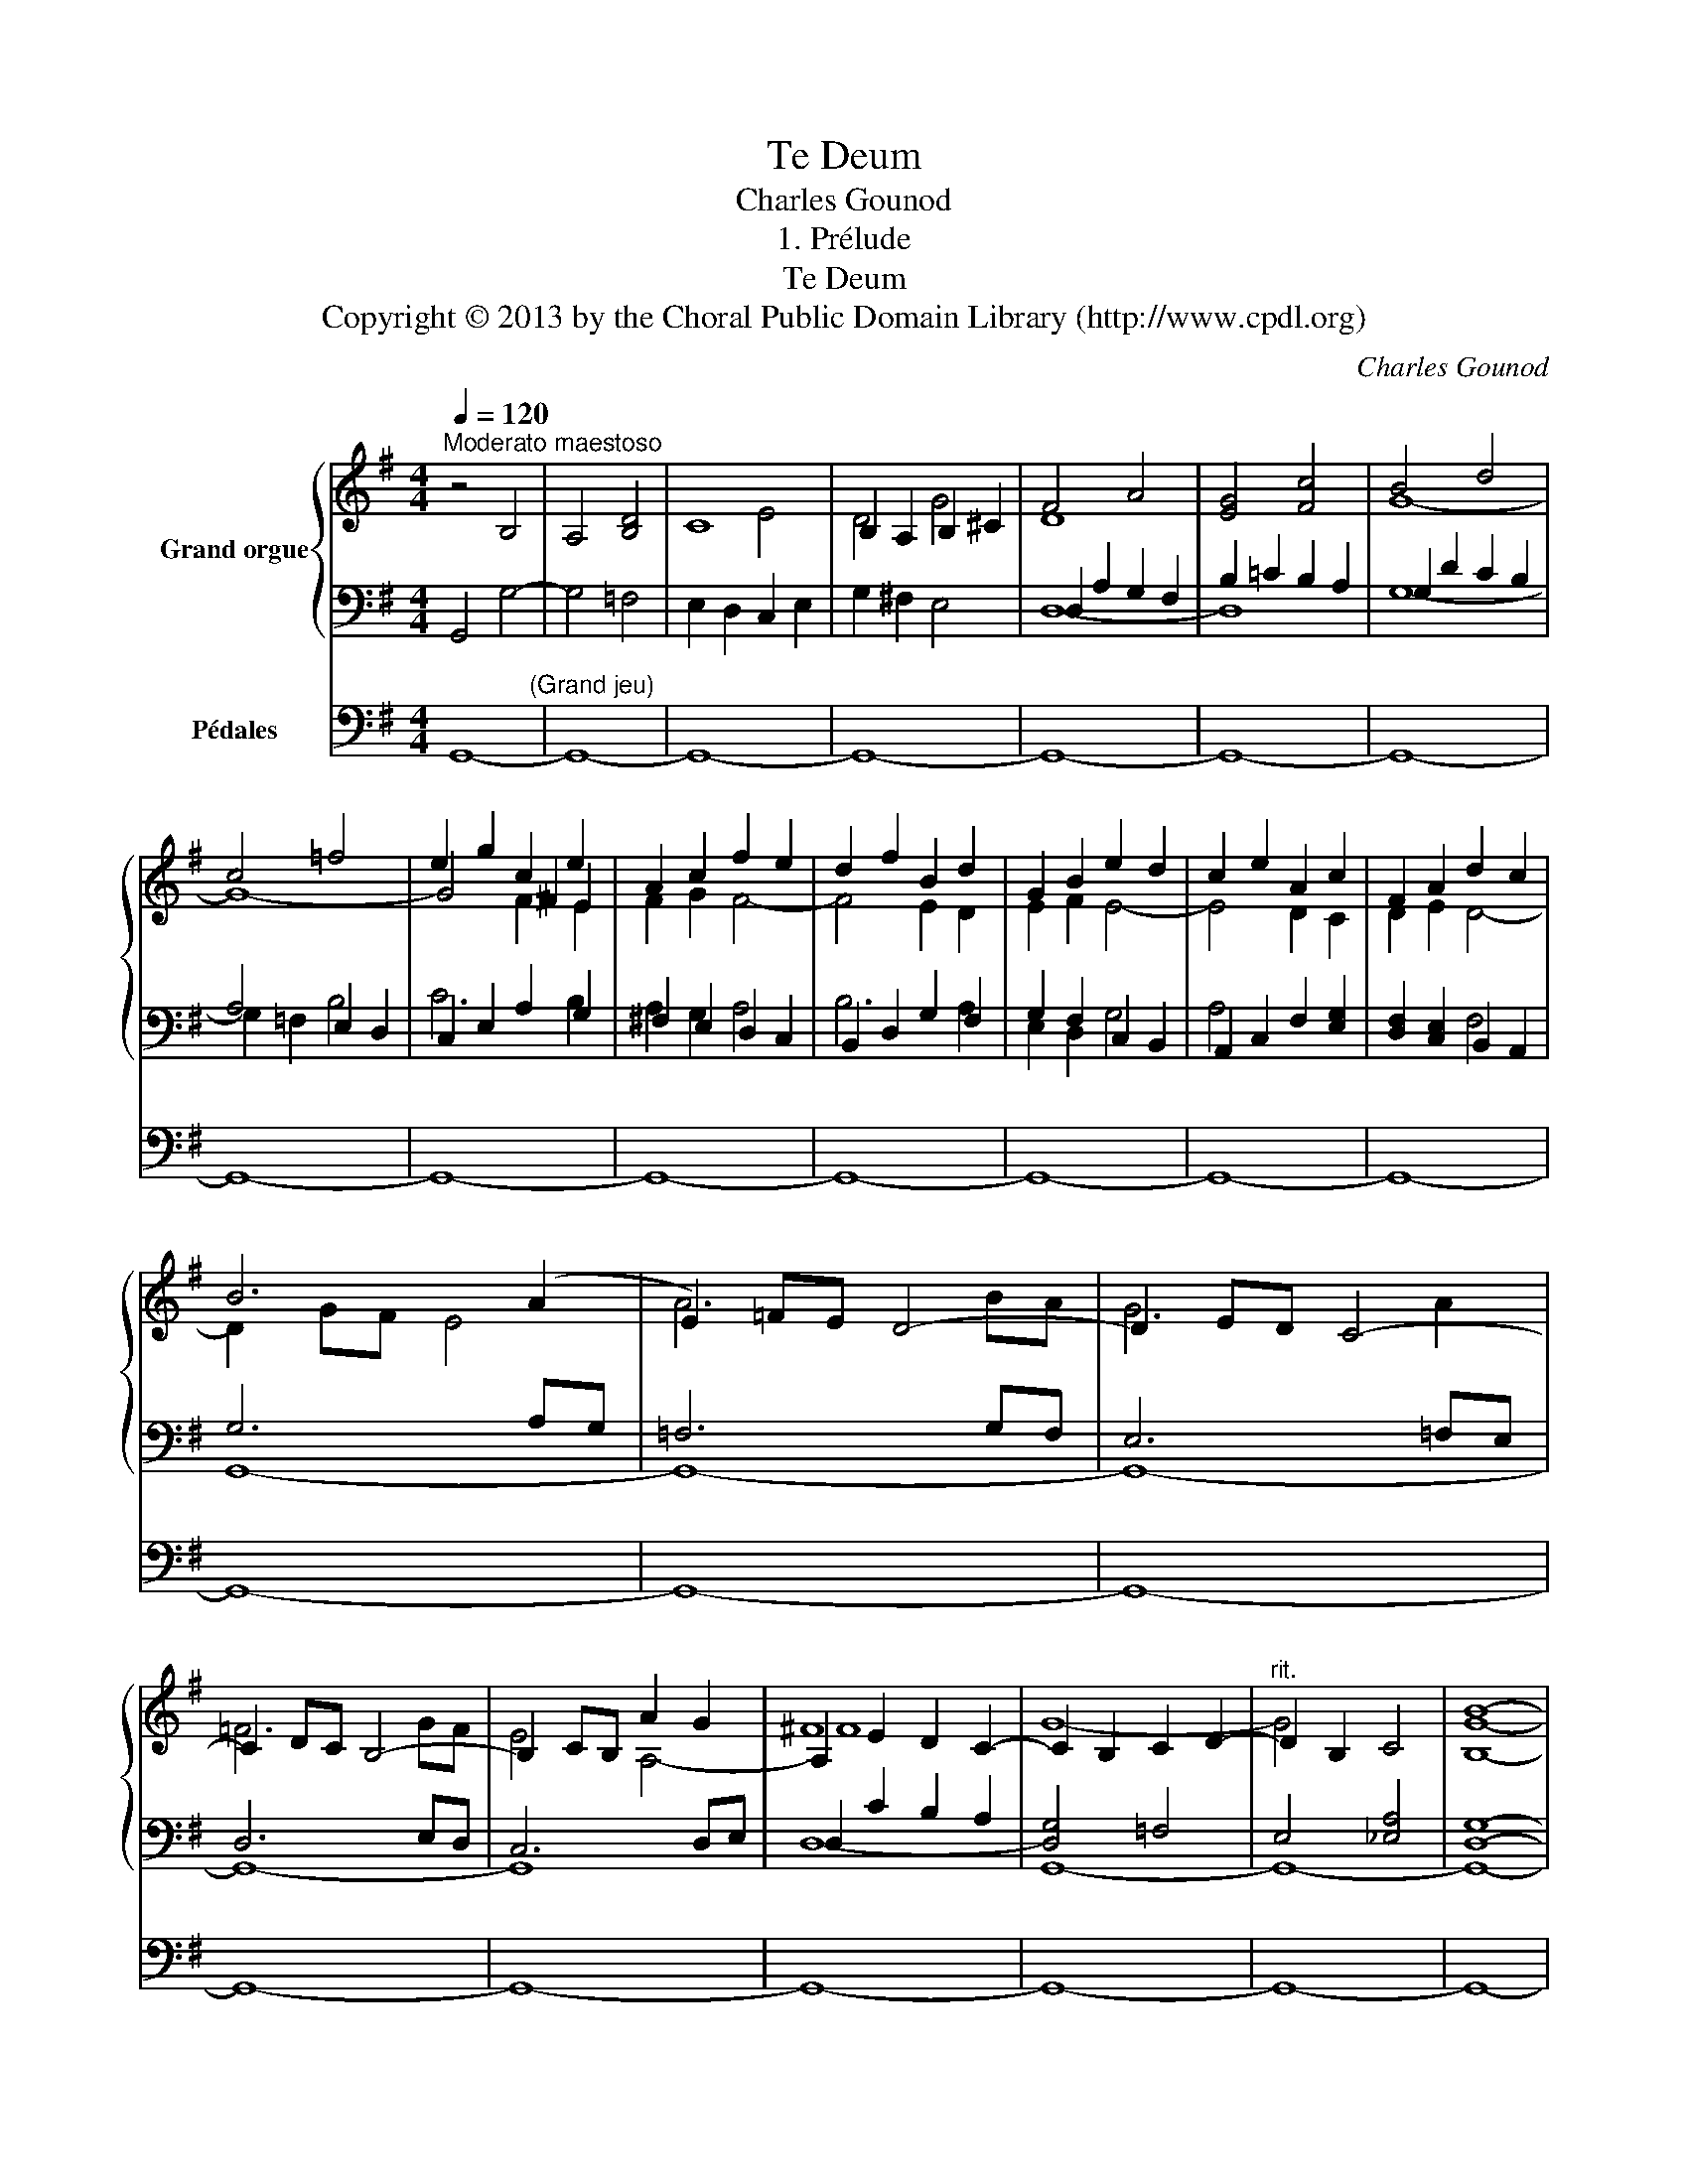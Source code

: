 X:1
T:Te Deum
T:Charles Gounod
T:1. Prélude
T:Te Deum
T:Copyright © 2013 by the Choral Public Domain Library (http://www.cpdl.org)
C:Charles Gounod
Z:1. Prélude
Z:Copyright © 2013 by the Choral Public Domain Library (http://www.cpdl.org)
%%score { ( 1 3 5 ) | ( 2 4 6 ) } 7
L:1/8
Q:1/4=120
M:4/4
K:G
V:1 treble nm="Grand orgue"
V:3 treble 
V:5 treble 
V:2 bass 
V:4 bass 
V:6 bass 
V:7 bass nm="Pédales"
V:1
"^Moderato maestoso" z4 B,4 | A,4 [B,D]4 | C8 | B,2 A,2 B,2 ^C2 | F4 A4 | [EG]4 [Fc]4 | B4 d4 | %7
 c4 =f4 | e2 g2 c2 e2 | A2 c2 f2 e2 | d2 f2 B2 d2 | G2 B2 e2 d2 | c2 e2 A2 c2 | F2 A2 d2 c2 | %14
 B6 (A2 | E2) =FE D4- | D2 ED C4- | C2 DC B,4- | B,2 CB, A2 G2 | ^F8 | x8 |"^rit." x8 | [B,GB]8- | %23
 [B,GB]2 z2 z4 |] %24
V:2
 G,,4 G,4- | G,4 =F,4 | E,2 D,2 C,2 E,2 | G,2 ^F,2 E,4 | D,2 A,2 G,2 F,2 | B,2 =C2 B,2 A,2 | %6
 G,2 D2 C2 B,2 | A,4 E,2 D,2 | C,2 E,2 A,2 G,2 | ^F,2 E,2 D,2 C,2 | B,,2 D,2 G,2 F,2 | %11
 G,2 F,2 C,2 B,,2 | A,,2 C,2 F,2 [E,G,]2 | [D,F,]2 [C,E,]2 B,,2 A,,2 | G,6 A,G, | =F,6 G,F, | %16
 E,6 =F,E, | D,6 E,D, | C,6 D,E, | D,2 C2 B,2 A,2 | x8 | x8 | x8 | x8 |] %24
V:3
 x8 | x8 | x4 E4 | D4 G4 | D8 | x8 | G8- | G8- | G4 !courtesy!^F2 E2 | F2 G2 F4- | F4 E2 D2 | %11
 E2 F2 E4- | E4 D2 C2 | D2 E2 D4- | D2 GF E4 | A6 BA | G6 A2 | =F6 GF | E4 A,4- | A,2 E2 D2 C2- | %20
 C2 B,2 C2 D2- | D2 B,2 C4 | x8 | x8 |] %24
V:4
 x8 | x8 | x8 | x8 | D,8- | D,8 | G,8- | G,2 =F,2 B,4 | C6 B,2 | A,2 G,2 A,4 | B,6 A,2 | %11
 E,2 D,2 G,4 | A,4 x4 | x4 F,4 | G,,8- | G,,8- | G,,8- | G,,8- | G,,8 | D,8- | [D,G,]4 =F,4 | %21
 E,4 [_E,A,]4 | [D,G,]8- | [D,G,]2 z2 x4 |] %24
V:5
 x8 | x8 | x8 | x8 | x8 | x8 | x8 | x8 | x4 F2 E2 | x8 | x8 | x8 | x8 | x8 | x8 | x8 | x8 | x8 | %18
 x8 | F8 | G8- | G4 x4 | x8 | x8 |] %24
V:6
 x8 | x8 | x8 | x8 | x8 | x8 | x8 | x8 | x8 | x8 | x8 | x8 | x8 | x8 | x8 | x8 | x8 | x8 | x8 | %19
 x8 | G,,8- | G,,8- | G,,8- | G,,2 z2 z4 |] %24
V:7
 G,,8-"^(Grand jeu)" | G,,8- | G,,8- | G,,8- | G,,8- | G,,8- | G,,8- | G,,8- | G,,8- | G,,8- | %10
 G,,8- | G,,8- | G,,8- | G,,8- | G,,8- | G,,8- | G,,8- | G,,8- | G,,8- | G,,8- | G,,8- | G,,8- | %22
 G,,8- | G,,2 z2 z4 |] %24


